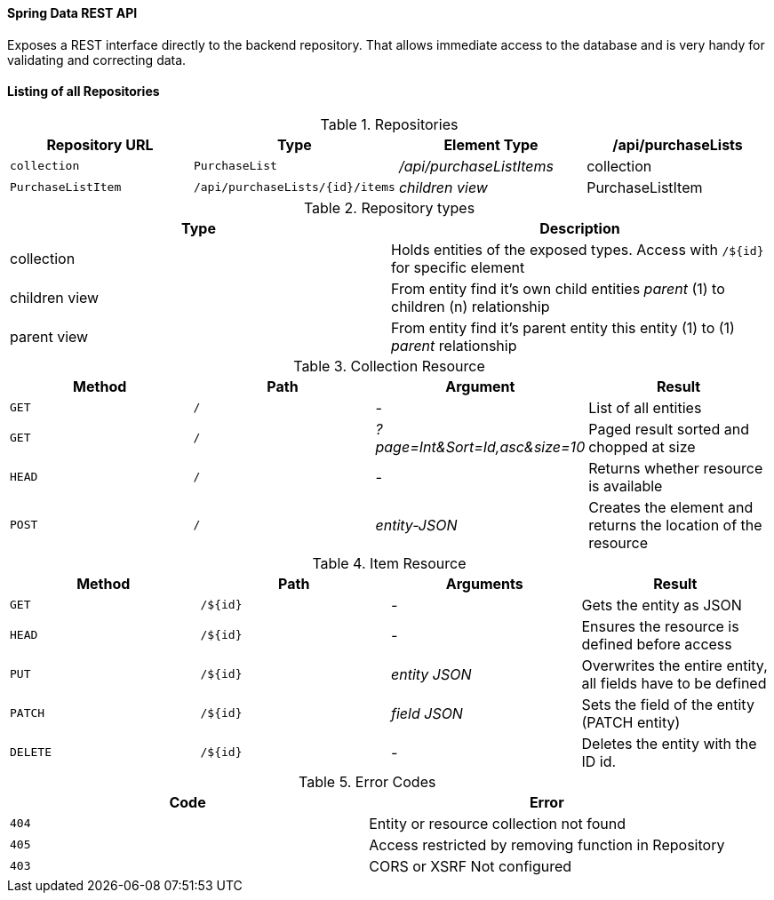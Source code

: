 
Spring Data REST API
^^^^^^^^^^^^^^^^^^^^
Exposes a REST interface directly to the backend repository. That allows immediate access to the database and
is very handy for validating and correcting data.

==== Listing of all Repositories

.Repositories
[%header, cols="m,m,e,a"]
|===
| Repository URL | Type | Element Type
| /api/purchaseLists | collection | PurchaseList
| /api/purchaseListItems | collection | PurchaseListItem
| /api/purchaseLists/{id}/items | children view | PurchaseListItem
| /api/purchaseListItems/{id}/list | parent view | PurchaseList
|===

.Repository types
[%header]
|===
| Type | Description
| collection | Holds entities of the exposed types. Access with `/${id}` for specific element
| children view | From entity find it's own child entities _parent_ (1) to children (n) relationship
| parent view | From entity find it's parent entity this entity (1) to (1) _parent_ relationship
|===

.Collection Resource
[%header, cols="m,m,e,a"]
|===
| Method | Path | Argument | Result
| GET | / | - | List of all entities
| GET | / | ?page=Int&Sort=Id,asc&size=10 | Paged result sorted and chopped at size
| HEAD | / | - | Returns whether resource is available
| POST | / | entity-JSON | Creates the element and returns the location of the resource
|===

.Item Resource
[%header, cols="m,m,e,a"]
|===
| Method | Path | Arguments | Result
| GET | /${id} | - | Gets the entity as JSON
| HEAD | /${id} | - | Ensures the resource is defined before access
| PUT | /${id} | entity JSON | Overwrites the entire entity, all fields have to be defined
| PATCH | /${id} | field JSON | Sets the field of the entity (PATCH entity)
| DELETE | /${id} | - | Deletes the entity with the ID id.
|===

.Error Codes
[%header, cols="m, a"]
|===
| Code | Error
| 404 | Entity or resource collection not found
| 405 | Access restricted by removing function in Repository
| 403 | CORS or XSRF Not configured
|===
